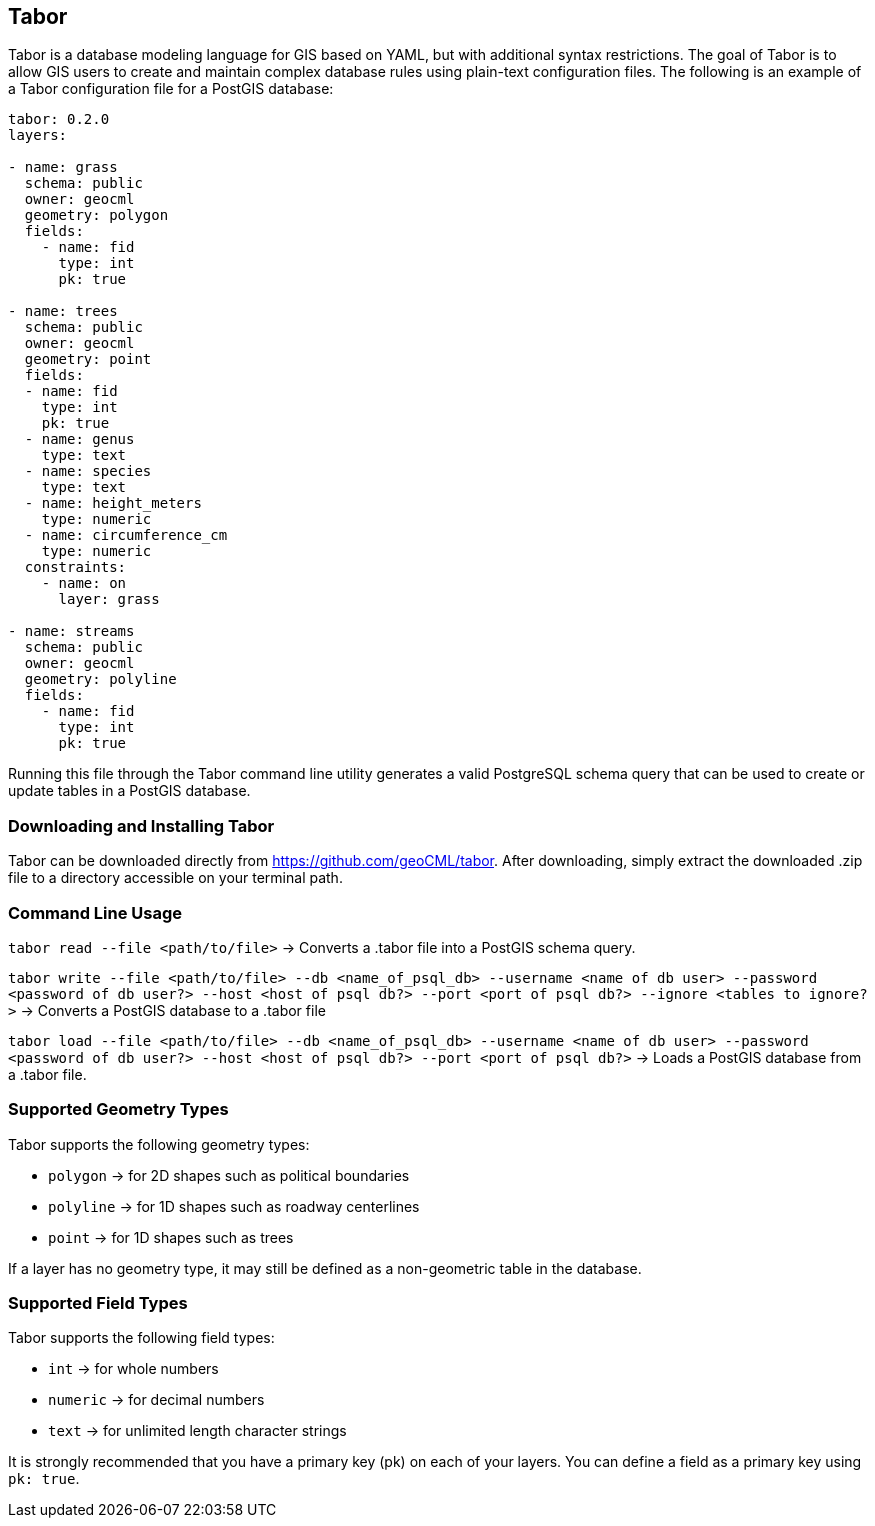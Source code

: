 == Tabor

Tabor is a database modeling language for GIS based on YAML, but with additional syntax restrictions. The goal of Tabor is to allow GIS users to create and maintain complex database rules using plain-text configuration files. The following is an example of a Tabor configuration file for a PostGIS database:

```
tabor: 0.2.0
layers:

- name: grass
  schema: public
  owner: geocml
  geometry: polygon
  fields:
    - name: fid
      type: int
      pk: true

- name: trees
  schema: public
  owner: geocml
  geometry: point
  fields:
  - name: fid
    type: int
    pk: true
  - name: genus
    type: text
  - name: species
    type: text
  - name: height_meters
    type: numeric
  - name: circumference_cm
    type: numeric
  constraints:
    - name: on
      layer: grass

- name: streams
  schema: public
  owner: geocml
  geometry: polyline
  fields:
    - name: fid
      type: int
      pk: true
```

Running this file through the Tabor command line utility generates a valid PostgreSQL schema query that can be used to create or update tables in a PostGIS database.

=== Downloading and Installing Tabor

Tabor can be downloaded directly from https://github.com/geoCML/tabor. After downloading, simply extract the downloaded .zip file to a directory accessible on your terminal path.

=== Command Line Usage

`tabor read --file <path/to/file>` -> Converts a .tabor file into a PostGIS schema query.

`tabor write --file <path/to/file> --db <name_of_psql_db> --username <name of db user> --password <password of db user?> --host <host of psql db?> --port <port of psql db?> --ignore <tables to ignore?>` -> Converts a PostGIS database to a .tabor file

`tabor load --file <path/to/file> --db <name_of_psql_db> --username <name of db user> --password <password of db user?> --host <host of psql db?> --port <port of psql db?>` -> Loads a PostGIS database from a .tabor file.

=== Supported Geometry Types

Tabor supports the following geometry types:

- `polygon` -> for 2D shapes such as political boundaries
- `polyline` -> for 1D shapes such as roadway centerlines
- `point` -> for 1D shapes such as trees

If a layer has no geometry type, it may still be defined as a non-geometric table in the database.


=== Supported Field Types

Tabor supports the following field types:

- `int` -> for whole numbers
- `numeric` -> for decimal numbers
- `text` -> for unlimited length character strings

It is strongly recommended that you have a primary key (pk) on each of your layers. You can define a field as a primary key using `pk: true`.
